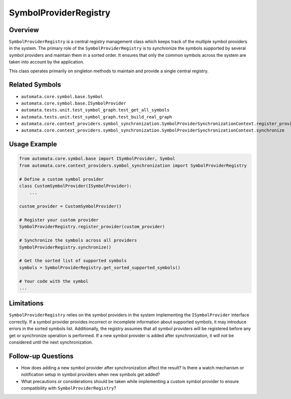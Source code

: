 SymbolProviderRegistry
======================

Overview
--------

``SymbolProviderRegistry`` is a central registry management class which
keeps track of the multiple symbol providers in the system. The primary
role of the ``SymbolProviderRegistry`` is to synchronize the symbols
supported by several symbol providers and maintain them in a sorted
order. It ensures that only the common symbols across the system are
taken into account by the application.

This class operates primarily on singleton methods to maintain and
provide a single central registry.

Related Symbols
---------------

-  ``automata.core.symbol.base.Symbol``
-  ``automata.core.symbol.base.ISymbolProvider``
-  ``automata.tests.unit.test_symbol_graph.test_get_all_symbols``
-  ``automata.tests.unit.test_symbol_graph.test_build_real_graph``
-  ``automata.core.context_providers.symbol_synchronization.SymbolProviderSynchronizationContext.register_provider``
-  ``automata.core.context_providers.symbol_synchronization.SymbolProviderSynchronizationContext.synchronize``

Usage Example
-------------

.. code:: python

   from automata.core.symbol.base import ISymbolProvider, Symbol
   from automata.core.context_providers.symbol_synchronization import SymbolProviderRegistry

   # Define a custom symbol provider
   class CustomSymbolProvider(ISymbolProvider):
       ...

   custom_provider = CustomSymbolProvider()

   # Register your custom provider
   SymbolProviderRegistry.register_provider(custom_provider)

   # Synchronize the symbols across all providers
   SymbolProviderRegistry.synchronize()

   # Get the sorted list of supported symbols
   symbols = SymbolProviderRegistry.get_sorted_supported_symbols()

   # Your code with the symbol
   ...

Limitations
-----------

``SymbolProviderRegistry`` relies on the symbol providers in the system
implementing the ``ISymbolProvider`` interface correctly. If a symbol
provider provides incorrect or incomplete information about supported
symbols, it may introduce errors in the sorted symbols list.
Additionally, the registry assumes that all symbol providers will be
registered before any get or synchronize operation is performed. If a
new symbol provider is added after synchronization, it will not be
considered until the next synchronization.

Follow-up Questions
-------------------

-  How does adding a new symbol provider after synchronization affect
   the result? Is there a watch mechanism or notification setup in
   symbol providers when new symbols get added?
-  What precautions or considerations should be taken while implementing
   a custom symbol provider to ensure compatibility with
   ``SymbolProviderRegistry``?
